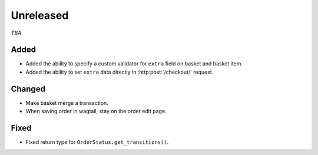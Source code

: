 ##########
Unreleased
##########

*TBA*

Added
-----

- Added the ability to specify a custom validator for ``extra`` field on basket and basket item.
- Added the ability to set ``extra`` data directly in :http:post:`/checkout/` request.

Changed
-------

- Make basket merge a transaction.
- When saving order in wagtail, stay on the order edit page.

Fixed
-----

- Fixed return type for ``OrderStatus.get_transitions()``.

